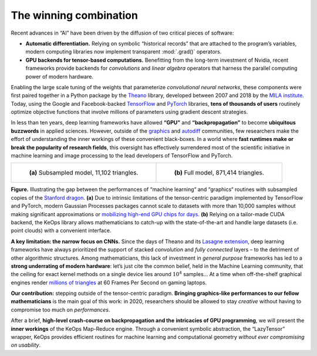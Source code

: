 The winning combination
=================================


Recent advances in “AI” have been driven by the diffusion of two critical
pieces of software:

-  **Automatic differentiation.** Relying on symbolic “historical
   records” that are attached to the program’s variables, modern computing
   libraries now implement transparent :mod:`.grad()` operators.

-  **GPU backends for tensor-based computations.** Benefitting from the
   long-term investment of Nvidia, recent frameworks provide backends
   for *convolutions* and *linear algebra* operators that harness the
   parallel computing power of modern hardware.

Enabling the large scale tuning of the weights that parameterize
*convolutional neural networks*, these components were first paired
together in a Python package by the 
`Theano <http://deeplearning.net/software/theano/>`_ library, 
developed between 2007 and 2018 by the 
`MILA institute <https://mila.quebec/en/>`_. 
Today, using the Google and Facebook-backed 
`TensorFlow <https://www.tensorflow.org/>`_
and `PyTorch <https://pytorch.org/>`_ libraries, 
**tens of thousands of users** routinely optimize objective functions that
involve millions of parameters using gradient descent strategies.

In less than ten years, deep learning frameworks have allowed **“GPU”** and
**“backpropagation”** to become **ubiquitous buzzwords** in applied sciences.
However, outside of the 
`graphics <https://developer.nvidia.com/gpugems/GPUGems/gpugems_pref01.html>`_ and
`autodiff <http://www.autodiff.org/?module=Tools&tool=TAPENADE>`_ communities, 
few researchers make
the effort of understanding the inner workings of these convenient
black-boxes. In a world where 
**fast runtimes make or break the popularity of research fields**, 
this oversight has effectively surrendered most of
the scientific initiative in machine learning and image processing to
the lead developers of TensorFlow and PyTorch.

.. list-table::

  * - .. figure:: images/dragon_1000.jpg
         :alt: Subsampled dragon.

         ..

         **(a)** Subsampled model, 11,102 triangles.

    - .. figure:: images/dragon_full.jpg
         :alt: Full dragon.

         ..

         **(b)** Full model, 871,414 triangles.


**Figure.**
Illustrating the gap between the performances of “machine learning“ and
“graphics“ routines with subsampled copies of the 
`Stanford dragon <http://graphics.stanford.edu/data/3Dscanrep/>`_. 
**(a)** Due to intrinsic limitations of
the tensor-centric paradigm implemented by TensorFlow and
PyTorch, modern Gaussian Processes packages cannot scale to datasets
with more than 10,000 samples without making 
significant approximations
or `mobilizing high-end GPU chips for days <https://arxiv.org/abs/1903.08114>`_. 
**(b)** Relying on a tailor-made CUDA
backend, the KeOps library allows mathematicians to catch-up with
the state-of-the-art and handle large datasets (i.e. point clouds) with
a convenient interface.

**A key limitation: the narrow focus on CNNs.**
Since the days of Theano and 
its `Lasagne extension <https://lasagne.readthedocs.io/en/latest/>`_, 
deep learning frameworks have always prioritized the support of stacked
*convolution* and *fully connected* layers – to the detriment of other
algorithmic structures. Among mathematicians, this lack of investment in
*general purpose* frameworks has led to a 
**strong underrating of modern hardware**: 
let’s just cite the common belief, held in the Machine
Learning community, that the ceiling for exact kernel methods on a
single device lies around :math:`10^4` samples... 
At a time when off-the-shelf graphical
engines render `millions of triangles <https://www.youtube.com/watch?v=pNmhJx8yPLk>`_ 
at 60 Frames Per Second on gaming laptops.

**Our contribution:** stepping outside of the tensor-centric paradigm.
**Bringing graphics-like performances to our fellow mathematicians** is the
main goal of this work: in 2020, researchers should be allowed to stay
*creative* without having to compromise too much on *performances*.

After a brief, **high-level crash-course on backpropagation and the**
**intricacies of GPU programming**, we will present 
the **inner workings** of the KeOps Map-Reduce engine.
Through a convenient symbolic abstraction, the “LazyTensor” wrapper,
KeOps provides efficient routines for machine learning 
and computational geometry *without ever
compromising on usability*.
